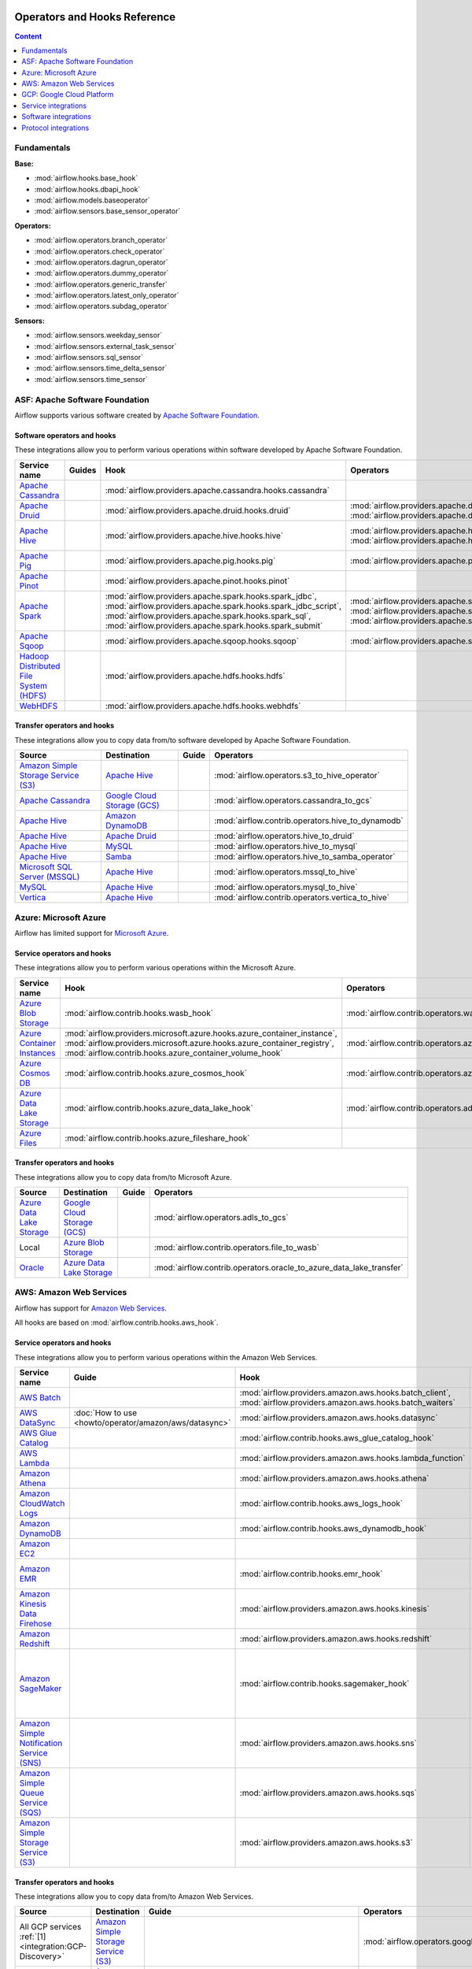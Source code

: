  .. Licensed to the Apache Software Foundation (ASF) under one
    or more contributor license agreements.  See the NOTICE file
    distributed with this work for additional information
    regarding copyright ownership.  The ASF licenses this file
    to you under the Apache License, Version 2.0 (the
    "License"); you may not use this file except in compliance
    with the License.  You may obtain a copy of the License at

 ..   http://www.apache.org/licenses/LICENSE-2.0

 .. Unless required by applicable law or agreed to in writing,
    software distributed under the License is distributed on an
    "AS IS" BASIS, WITHOUT WARRANTIES OR CONDITIONS OF ANY
    KIND, either express or implied.  See the License for the
    specific language governing permissions and limitations
    under the License.

Operators and Hooks Reference
=============================

.. contents:: Content
  :local:
  :depth: 1

.. _fundamentals:

Fundamentals
------------

**Base:**

* :mod:`airflow.hooks.base_hook`
* :mod:`airflow.hooks.dbapi_hook`
* :mod:`airflow.models.baseoperator`
* :mod:`airflow.sensors.base_sensor_operator`

**Operators:**

* :mod:`airflow.operators.branch_operator`
* :mod:`airflow.operators.check_operator`
* :mod:`airflow.operators.dagrun_operator`
* :mod:`airflow.operators.dummy_operator`
* :mod:`airflow.operators.generic_transfer`
* :mod:`airflow.operators.latest_only_operator`
* :mod:`airflow.operators.subdag_operator`

**Sensors:**

* :mod:`airflow.sensors.weekday_sensor`
* :mod:`airflow.sensors.external_task_sensor`
* :mod:`airflow.sensors.sql_sensor`
* :mod:`airflow.sensors.time_delta_sensor`
* :mod:`airflow.sensors.time_sensor`


.. _Apache:

ASF: Apache Software Foundation
-------------------------------

Airflow supports various software created by `Apache Software Foundation <https://www.apache.org/foundation/>`__.

Software operators and hooks
''''''''''''''''''''''''''''

These integrations allow you to perform various operations within software developed by Apache Software
Foundation.

.. list-table::
   :header-rows: 1

   * - Service name
     - Guides
     - Hook
     - Operators
     - Sensors

   * - `Apache Cassandra <http://cassandra.apache.org/>`__
     -
     - :mod:`airflow.providers.apache.cassandra.hooks.cassandra`
     -
     - :mod:`airflow.providers.apache.cassandra.sensors.record`,
       :mod:`airflow.providers.apache.cassandra.sensors.table`

   * - `Apache Druid <https://druid.apache.org/>`__
     -
     - :mod:`airflow.providers.apache.druid.hooks.druid`
     - :mod:`airflow.providers.apache.druid.operators.druid`,
       :mod:`airflow.providers.apache.druid.operators.druid_check`
     -

   * - `Apache Hive <https://hive.apache.org/>`__
     -
     - :mod:`airflow.providers.apache.hive.hooks.hive`
     - :mod:`airflow.providers.apache.hive.operators.hive`,
       :mod:`airflow.providers.apache.hive.operators.hive_stats`
     - :mod:`airflow.providers.apache.hive.sensors.named_hive_partition`,
       :mod:`airflow.providers.apache.hive.sensors.hive_partition`,
       :mod:`airflow.providers.apache.hive.sensors.metastore_partition`

   * - `Apache Pig <https://pig.apache.org/>`__
     -
     - :mod:`airflow.providers.apache.pig.hooks.pig`
     - :mod:`airflow.providers.apache.pig.operators.pig`
     -

   * - `Apache Pinot <https://pinot.apache.org/>`__
     -
     - :mod:`airflow.providers.apache.pinot.hooks.pinot`
     -
     -

   * - `Apache Spark <https://spark.apache.org/>`__
     -
     - :mod:`airflow.providers.apache.spark.hooks.spark_jdbc`,
       :mod:`airflow.providers.apache.spark.hooks.spark_jdbc_script`,
       :mod:`airflow.providers.apache.spark.hooks.spark_sql`,
       :mod:`airflow.providers.apache.spark.hooks.spark_submit`
     - :mod:`airflow.providers.apache.spark.operators.spark_jdbc`,
       :mod:`airflow.providers.apache.spark.operators.spark_sql`,
       :mod:`airflow.providers.apache.spark.operators.spark_submit`
     -

   * - `Apache Sqoop <https://sqoop.apache.org/>`__
     -
     - :mod:`airflow.providers.apache.sqoop.hooks.sqoop`
     - :mod:`airflow.providers.apache.sqoop.operators.sqoop`
     -

   * - `Hadoop Distributed File System (HDFS) <https://hadoop.apache.org/docs/r1.2.1/hdfs_design.html>`__
     -
     - :mod:`airflow.providers.apache.hdfs.hooks.hdfs`
     -
     - :mod:`airflow.providers.apache.hdfs.sensors.hdfs`

   * - `WebHDFS <https://hadoop.apache.org/docs/current/hadoop-project-dist/hadoop-hdfs/WebHDFS.html>`__
     -
     - :mod:`airflow.providers.apache.hdfs.hooks.webhdfs`
     -
     - :mod:`airflow.providers.apache.hdfs.sensors.web_hdfs`


Transfer operators and hooks
''''''''''''''''''''''''''''

These integrations allow you to copy data from/to software developed by Apache Software
Foundation.

.. list-table::
   :header-rows: 1

   * - Source
     - Destination
     - Guide
     - Operators

   * - `Amazon Simple Storage Service (S3) <https://aws.amazon.com/s3/>`_
     - `Apache Hive <https://hive.apache.org/>`__
     -
     - :mod:`airflow.operators.s3_to_hive_operator`

   * - `Apache Cassandra <http://cassandra.apache.org/>`__
     - `Google Cloud Storage (GCS) <https://cloud.google.com/gcs/>`__
     -
     - :mod:`airflow.operators.cassandra_to_gcs`

   * - `Apache Hive <https://hive.apache.org/>`__
     - `Amazon DynamoDB <https://aws.amazon.com/dynamodb/>`__
     -
     - :mod:`airflow.contrib.operators.hive_to_dynamodb`

   * - `Apache Hive <https://hive.apache.org/>`__
     - `Apache Druid <https://druid.apache.org/>`__
     -
     - :mod:`airflow.operators.hive_to_druid`

   * - `Apache Hive <https://hive.apache.org/>`__
     - `MySQL <https://www.mysql.com/>`__
     -
     - :mod:`airflow.operators.hive_to_mysql`

   * - `Apache Hive <https://hive.apache.org/>`__
     - `Samba <https://www.samba.org/>`__
     -
     - :mod:`airflow.operators.hive_to_samba_operator`

   * - `Microsoft SQL Server (MSSQL) <https://www.microsoft.com/pl-pl/sql-server/sql-server-downloads>`__
     - `Apache Hive <https://hive.apache.org/>`__
     -
     - :mod:`airflow.operators.mssql_to_hive`

   * - `MySQL <https://www.mysql.com/>`__
     - `Apache Hive <https://hive.apache.org/>`__
     -
     - :mod:`airflow.operators.mysql_to_hive`

   * - `Vertica <https://www.vertica.com/>`__
     - `Apache Hive <https://hive.apache.org/>`__
     -
     - :mod:`airflow.contrib.operators.vertica_to_hive`

.. _Azure:

Azure: Microsoft Azure
----------------------

Airflow has limited support for `Microsoft Azure <https://azure.microsoft.com/>`__.

Service operators and hooks
'''''''''''''''''''''''''''

These integrations allow you to perform various operations within the Microsoft Azure.


.. list-table::
   :header-rows: 1

   * - Service name
     - Hook
     - Operators
     - Sensors

   * - `Azure Blob Storage <https://azure.microsoft.com/en-us/services/storage/blobs/>`__
     - :mod:`airflow.contrib.hooks.wasb_hook`
     - :mod:`airflow.contrib.operators.wasb_delete_blob_operator`
     - :mod:`airflow.contrib.sensors.wasb_sensor`

   * - `Azure Container Instances <https://azure.microsoft.com/en-us/services/container-instances/>`__
     - :mod:`airflow.providers.microsoft.azure.hooks.azure_container_instance`,
       :mod:`airflow.providers.microsoft.azure.hooks.azure_container_registry`,
       :mod:`airflow.contrib.hooks.azure_container_volume_hook`
     - :mod:`airflow.contrib.operators.azure_container_instances_operator`
     -

   * - `Azure Cosmos DB <https://azure.microsoft.com/en-us/services/cosmos-db/>`__
     - :mod:`airflow.contrib.hooks.azure_cosmos_hook`
     - :mod:`airflow.contrib.operators.azure_cosmos_operator`
     - :mod:`airflow.contrib.sensors.azure_cosmos_sensor`

   * - `Azure Data Lake Storage <https://azure.microsoft.com/en-us/services/storage/data-lake-storage/>`__
     - :mod:`airflow.contrib.hooks.azure_data_lake_hook`
     - :mod:`airflow.contrib.operators.adls_list_operator`
     -

   * - `Azure Files <https://azure.microsoft.com/en-us/services/storage/files/>`__
     - :mod:`airflow.contrib.hooks.azure_fileshare_hook`
     -
     -


Transfer operators and hooks
''''''''''''''''''''''''''''

These integrations allow you to copy data from/to Microsoft Azure.

.. list-table::
   :header-rows: 1

   * - Source
     - Destination
     - Guide
     - Operators

   * - `Azure Data Lake Storage <https://azure.microsoft.com/en-us/services/storage/data-lake-storage/>`__
     - `Google Cloud Storage (GCS) <https://cloud.google.com/gcs/>`__
     -
     - :mod:`airflow.operators.adls_to_gcs`

   * - Local
     - `Azure Blob Storage <https://azure.microsoft.com/en-us/services/storage/blobs/>`__
     -
     - :mod:`airflow.contrib.operators.file_to_wasb`

   * - `Oracle <https://www.oracle.com/pl/database/>`__
     - `Azure Data Lake Storage <https://azure.microsoft.com/en-us/services/storage/data-lake-storage/>`__
     -
     - :mod:`airflow.contrib.operators.oracle_to_azure_data_lake_transfer`


.. _AWS:

AWS: Amazon Web Services
------------------------

Airflow has support for `Amazon Web Services <https://aws.amazon.com/>`__.

All hooks are based on :mod:`airflow.contrib.hooks.aws_hook`.

Service operators and hooks
'''''''''''''''''''''''''''

These integrations allow you to perform various operations within the Amazon Web Services.

.. list-table::
   :header-rows: 1

   * - Service name
     - Guide
     - Hook
     - Operators
     - Sensors

   * - `AWS Batch <https://aws.amazon.com/batch/>`__
     -
     - :mod:`airflow.providers.amazon.aws.hooks.batch_client`,
       :mod:`airflow.providers.amazon.aws.hooks.batch_waiters`
     - :mod:`airflow.providers.amazon.aws.operators.batch`
     -

   * - `AWS DataSync <https://aws.amazon.com/datasync/>`__
     - :doc:`How to use <howto/operator/amazon/aws/datasync>`
     - :mod:`airflow.providers.amazon.aws.hooks.datasync`
     - :mod:`airflow.providers.amazon.aws.operators.datasync`
     -

   * - `AWS Glue Catalog <https://aws.amazon.com/glue/>`__
     -
     - :mod:`airflow.contrib.hooks.aws_glue_catalog_hook`
     -
     - :mod:`airflow.contrib.sensors.aws_glue_catalog_partition_sensor`

   * - `AWS Lambda <https://aws.amazon.com/lambda/>`__
     -
     - :mod:`airflow.providers.amazon.aws.hooks.lambda_function`
     -
     -

   * - `Amazon Athena <https://aws.amazon.com/athena/>`__
     -
     - :mod:`airflow.providers.amazon.aws.hooks.athena`
     - :mod:`airflow.providers.amazon.aws.operators.athena`
     - :mod:`airflow.providers.amazon.aws.sensors.athena`

   * - `Amazon CloudWatch Logs <https://aws.amazon.com/cloudwatch/>`__
     -
     - :mod:`airflow.contrib.hooks.aws_logs_hook`
     -
     -

   * - `Amazon DynamoDB <https://aws.amazon.com/dynamodb/>`__
     -
     - :mod:`airflow.contrib.hooks.aws_dynamodb_hook`
     -
     -

   * - `Amazon EC2 <https://aws.amazon.com/ec2/>`__
     -
     -
     - :mod:`airflow.contrib.operators.ecs_operator`
     -

   * - `Amazon EMR <https://aws.amazon.com/emr/>`__
     -
     - :mod:`airflow.contrib.hooks.emr_hook`
     - :mod:`airflow.contrib.operators.emr_add_steps_operator`,
       :mod:`airflow.contrib.operators.emr_create_job_flow_operator`,
       :mod:`airflow.contrib.operators.emr_terminate_job_flow_operator`
     - :mod:`airflow.contrib.sensors.emr_base_sensor`,
       :mod:`airflow.contrib.sensors.emr_job_flow_sensor`,
       :mod:`airflow.contrib.sensors.emr_step_sensor`

   * - `Amazon Kinesis Data Firehose <https://aws.amazon.com/kinesis/data-firehose/>`__
     -
     - :mod:`airflow.providers.amazon.aws.hooks.kinesis`
     -
     -

   * - `Amazon Redshift <https://aws.amazon.com/redshift/>`__
     -
     - :mod:`airflow.providers.amazon.aws.hooks.redshift`
     -
     - :mod:`airflow.providers.amazon.aws.sensors.redshift`

   * - `Amazon SageMaker <https://aws.amazon.com/sagemaker/>`__
     -
     - :mod:`airflow.contrib.hooks.sagemaker_hook`
     - :mod:`airflow.contrib.operators.sagemaker_base_operator`,
       :mod:`airflow.contrib.operators.sagemaker_endpoint_config_operator`,
       :mod:`airflow.contrib.operators.sagemaker_endpoint_operator`,
       :mod:`airflow.contrib.operators.sagemaker_model_operator`,
       :mod:`airflow.contrib.operators.sagemaker_training_operator`,
       :mod:`airflow.contrib.operators.sagemaker_transform_operator`,
       :mod:`airflow.contrib.operators.sagemaker_tuning_operator`
     - :mod:`airflow.contrib.sensors.sagemaker_base_sensor`,
       :mod:`airflow.contrib.sensors.sagemaker_endpoint_sensor`,
       :mod:`airflow.contrib.sensors.sagemaker_training_sensor`,
       :mod:`airflow.contrib.sensors.sagemaker_transform_sensor`,
       :mod:`airflow.contrib.sensors.sagemaker_tuning_sensor`

   * - `Amazon Simple Notification Service (SNS) <https://aws.amazon.com/sns/>`__
     -
     - :mod:`airflow.providers.amazon.aws.hooks.sns`
     - :mod:`airflow.providers.amazon.aws.operators.sns`
     -

   * - `Amazon Simple Queue Service (SQS) <https://aws.amazon.com/sns/>`__
     -
     - :mod:`airflow.providers.amazon.aws.hooks.sqs`
     - :mod:`airflow.providers.amazon.aws.operators.sqs`
     - :mod:`airflow.providers.amazon.aws.sensors.sqs`

   * - `Amazon Simple Storage Service (S3) <https://aws.amazon.com/s3/>`__
     -
     - :mod:`airflow.providers.amazon.aws.hooks.s3`
     - :mod:`airflow.operators.s3_file_transform_operator`,
       :mod:`airflow.contrib.operators.s3_copy_object_operator`,
       :mod:`airflow.contrib.operators.s3_delete_objects_operator`,
       :mod:`airflow.contrib.operators.s3_list_operator`
     - :mod:`airflow.sensors.s3_key_sensor`,
       :mod:`airflow.sensors.s3_prefix_sensor`

Transfer operators and hooks
''''''''''''''''''''''''''''

These integrations allow you to copy data from/to Amazon Web Services.

.. list-table::
   :header-rows: 1

   * - Source
     - Destination
     - Guide
     - Operators

   * -
       .. _integration:AWS-Discovery-ref:

       All GCP services :ref:`[1] <integration:GCP-Discovery>`
     - `Amazon Simple Storage Service (S3) <https://aws.amazon.com/s3/>`__
     -
     - :mod:`airflow.operators.google_api_to_s3_transfer`

   * - `Amazon DataSync <https://aws.amazon.com/datasync/>`__
     - `Amazon Simple Storage Service (S3) <https://aws.amazon.com/s3/>`_
     - :doc:`How to use <howto/operator/amazon/aws/datasync>`
     - :mod:`airflow.providers.amazon.aws.operators.datasync`

   * - `Amazon DynamoDB <https://aws.amazon.com/dynamodb/>`__
     - `Amazon Simple Storage Service (S3) <https://aws.amazon.com/s3/>`_
     -
     - :mod:`airflow.contrib.operators.dynamodb_to_s3`

   * - `Amazon Redshift <https://aws.amazon.com/redshift/>`__
     - `Amazon Simple Storage Service (S3) <https://aws.amazon.com/s3/>`_
     -
     - :mod:`airflow.operators.redshift_to_s3_operator`

   * - `Amazon Simple Storage Service (S3) <https://aws.amazon.com/s3/>`_
     - `Amazon Redshift <https://aws.amazon.com/redshift/>`__
     -
     - :mod:`airflow.operators.s3_to_redshift_operator`

   * - `Amazon Simple Storage Service (S3) <https://aws.amazon.com/s3/>`_
     - `Apache Hive <https://hive.apache.org/>`__
     -
     - :mod:`airflow.operators.s3_to_hive_operator`

   * - `Amazon Simple Storage Service (S3) <https://aws.amazon.com/s3/>`__
     - `Google Cloud Storage (GCS) <https://cloud.google.com/gcs/>`__
     - :doc:`How to use <howto/operator/gcp/cloud_storage_transfer_service>`
     - :mod:`airflow.contrib.operators.s3_to_gcs_operator`,
       :mod:`airflow.gcp.operators.cloud_storage_transfer_service`

   * - `Amazon Simple Storage Service (S3) <https://aws.amazon.com/s3/>`_
     - `SSH File Transfer Protocol (SFTP) <https://tools.ietf.org/wg/secsh/draft-ietf-secsh-filexfer/>`__
     -
     - :mod:`airflow.contrib.operators.s3_to_sftp_operator`

   * - `Apache Hive <https://hive.apache.org/>`__
     - `Amazon DynamoDB <https://aws.amazon.com/dynamodb/>`__
     -
     - :mod:`airflow.contrib.operators.hive_to_dynamodb`

   * - `Google Cloud Storage (GCS) <https://cloud.google.com/gcs/>`__
     - `Amazon Simple Storage Service (S3) <https://aws.amazon.com/s3/>`__
     -
     - :mod:`airflow.operators.gcs_to_s3`

   * - `Internet Message Access Protocol (IMAP) <https://tools.ietf.org/html/rfc3501>`__
     - `Amazon Simple Storage Service (S3) <https://aws.amazon.com/s3/>`__
     -
     - :mod:`airflow.contrib.operators.imap_attachment_to_s3_operator`

   * - `MongoDB <https://www.mongodb.com/what-is-mongodb>`__
     - `Amazon Simple Storage Service (S3) <https://aws.amazon.com/s3/>`__
     -
     - :mod:`airflow.contrib.operators.mongo_to_s3`

   * - `SSH File Transfer Protocol (SFTP) <https://tools.ietf.org/wg/secsh/draft-ietf-secsh-filexfer/>`__
     - `Amazon Simple Storage Service (S3) <https://aws.amazon.com/s3/>`_
     -
     - :mod:`airflow.contrib.operators.sftp_to_s3_operator`

:ref:`[1] <integration:AWS-Discovery-ref>` Those discovery-based operators use
:class:`airflow.gcp.hooks.discovery_api.GoogleDiscoveryApiHook` to communicate with Google
Services via the `Google API Python Client <https://github.com/googleapis/google-api-python-client>`__.
Please note that this library is in maintenance mode hence it won't fully support GCP in the future.
Therefore it is recommended that you use the custom GCP Service Operators for working with the Google
Cloud Platform.

.. _GCP:

GCP: Google Cloud Platform
--------------------------

Airflow has extensive support for the `Google Cloud Platform <https://cloud.google.com/>`__.

See the :doc:`GCP connection type <howto/connection/gcp>` documentation to
configure connections to GCP.

All hooks are based on :class:`airflow.gcp.hooks.base.GoogleCloudBaseHook`.

.. note::
    You can learn how to use GCP integrations by analyzing the
    `source code <https://github.com/apache/airflow/tree/master/airflow/gcp/example_dags/>`_ of the particular example DAGs.

Service operators and hooks
'''''''''''''''''''''''''''

These integrations allow you to perform various operations within the Google Cloud Platform.

..
  PLEASE KEEP THE ALPHABETICAL ORDER OF THE LIST BELOW, BUT OMIT THE "Cloud" PREFIX

.. list-table::
   :header-rows: 1

   * - Service name
     - Guide
     - Hook
     - Operators
     - Sensors

   * - `AutoML <https://cloud.google.com/automl/>`__
     - :doc:`How to use <howto/operator/gcp/automl>`
     - :mod:`airflow.gcp.hooks.automl`
     - :mod:`airflow.gcp.operators.automl`
     -

   * - `BigQuery <https://cloud.google.com/bigquery/>`__
     -
     - :mod:`airflow.gcp.hooks.bigquery`
     - :mod:`airflow.gcp.operators.bigquery`
     - :mod:`airflow.gcp.sensors.bigquery`

   * - `BigQuery Data Transfer Service <https://cloud.google.com/bigquery/transfer/>`__
     - :doc:`How to use <howto/operator/gcp/bigquery_dts>`
     - :mod:`airflow.gcp.hooks.bigquery_dts`
     - :mod:`airflow.gcp.operators.bigquery_dts`
     - :mod:`airflow.gcp.sensors.bigquery_dts`

   * - `Bigtable <https://cloud.google.com/bigtable/>`__
     - :doc:`How to use <howto/operator/gcp/bigtable>`
     - :mod:`airflow.gcp.hooks.bigtable`
     - :mod:`airflow.gcp.operators.bigtable`
     - :mod:`airflow.gcp.sensors.bigtable`

   * - `Cloud Build <https://cloud.google.com/cloud-build/>`__
     - :doc:`How to use <howto/operator/gcp/cloud_build>`
     - :mod:`airflow.gcp.hooks.cloud_build`
     - :mod:`airflow.gcp.operators.cloud_build`
     -

   * - `Compute Engine <https://cloud.google.com/compute/>`__
     - :doc:`How to use <howto/operator/gcp/compute>`
     - :mod:`airflow.gcp.hooks.compute`
     - :mod:`airflow.gcp.operators.compute`
     -

   * - `Cloud Data Loss Prevention (DLP) <https://cloud.google.com/dlp/>`__
     -
     - :mod:`airflow.gcp.hooks.dlp`
     - :mod:`airflow.gcp.operators.dlp`
     -

   * - `Dataflow <https://cloud.google.com/dataflow/>`__
     -
     - :mod:`airflow.gcp.hooks.dataflow`
     - :mod:`airflow.gcp.operators.dataflow`
     -

   * - `Dataproc <https://cloud.google.com/dataproc/>`__
     -
     - :mod:`airflow.providers.google.cloud.hooks.dataproc`
     - :mod:`airflow.providers.google.cloud.operators.dataproc`
     -

   * - `Datastore <https://cloud.google.com/datastore/>`__
     -
     - :mod:`airflow.gcp.hooks.datastore`
     - :mod:`airflow.gcp.operators.datastore`
     -

   * - `Cloud Functions <https://cloud.google.com/functions/>`__
     - :doc:`How to use <howto/operator/gcp/functions>`
     - :mod:`airflow.gcp.hooks.functions`
     - :mod:`airflow.gcp.operators.functions`
     -

   * - `Cloud Key Management Service (KMS) <https://cloud.google.com/kms/>`__
     -
     - :mod:`airflow.gcp.hooks.kms`
     -
     -

   * - `Kubernetes Engine <https://cloud.google.com/kubernetes_engine/>`__
     -
     - :mod:`airflow.gcp.hooks.kubernetes_engine`
     - :mod:`airflow.gcp.operators.kubernetes_engine`
     -

   * - `Machine Learning Engine <https://cloud.google.com/ml-engine/>`__
     -
     - :mod:`airflow.gcp.hooks.mlengine`
     - :mod:`airflow.gcp.operators.mlengine`
     -

   * - `Cloud Memorystore <https://cloud.google.com/memorystore/>`__
     - :doc:`How to use <howto/operator/gcp/cloud_memorystore>`
     - :mod:`airflow.gcp.hooks.cloud_memorystore`
     - :mod:`airflow.gcp.operators.cloud_memorystore`
     -

   * - `Natural Language <https://cloud.google.com/natural-language/>`__
     - :doc:`How to use <howto/operator/gcp/natural_language>`
     - :mod:`airflow.providers.google.cloud.hooks.natural_language`
     - :mod:`airflow.providers.google.cloud.operators.natural_language`
     -

   * - `Cloud Pub/Sub <https://cloud.google.com/pubsub/>`__
     - :doc:`How to use <howto/operator/gcp/pubsub>`
     - :mod:`airflow.providers.google.cloud.hooks.pubsub`
     - :mod:`airflow.providers.google.cloud.operators.pubsub`
     - :mod:`airflow.providers.google.cloud.sensors.pubsub`

   * - `Cloud Spanner <https://cloud.google.com/spanner/>`__
     - :doc:`How to use <howto/operator/gcp/spanner>`
     - :mod:`airflow.gcp.hooks.spanner`
     - :mod:`airflow.gcp.operators.spanner`
     -

   * - `Cloud Speech-to-Text <https://cloud.google.com/speech-to-text/>`__
     - :doc:`How to use <howto/operator/gcp/speech>`
     - :mod:`airflow.gcp.hooks.speech_to_text`
     - :mod:`airflow.gcp.operators.speech_to_text`
     -

   * - `Cloud SQL <https://cloud.google.com/sql/>`__
     - :doc:`How to use <howto/operator/gcp/sql>`
     - :mod:`airflow.gcp.hooks.cloud_sql`
     - :mod:`airflow.gcp.operators.cloud_sql`
     -

   * - `Cloud Storage (GCS) <https://cloud.google.com/gcs/>`__
     - :doc:`How to use <howto/operator/gcp/gcs>`
     - :mod:`airflow.gcp.hooks.gcs`
     - :mod:`airflow.gcp.operators.gcs`
     - :mod:`airflow.gcp.sensors.gcs`

   * - `Storage Transfer Service <https://cloud.google.com/storage/transfer/>`__
     - :doc:`How to use <howto/operator/gcp/cloud_storage_transfer_service>`
     - :mod:`airflow.gcp.hooks.cloud_storage_transfer_service`
     - :mod:`airflow.gcp.operators.cloud_storage_transfer_service`
     - :mod:`airflow.gcp.sensors.cloud_storage_transfer_service`

   * - `Cloud Tasks <https://cloud.google.com/tasks/>`__
     -
     - :mod:`airflow.gcp.hooks.tasks`
     - :mod:`airflow.gcp.operators.tasks`
     -

   * - `Cloud Text-to-Speech <https://cloud.google.com/text-to-speech/>`__
     - :doc:`How to use <howto/operator/gcp/speech>`
     - :mod:`airflow.gcp.hooks.text_to_speech`
     - :mod:`airflow.gcp.operators.text_to_speech`
     -

   * - `Cloud Translation <https://cloud.google.com/translate/>`__
     - :doc:`How to use <howto/operator/gcp/translate>`
     - :mod:`airflow.gcp.hooks.translate`
     - :mod:`airflow.gcp.operators.translate`
     -

   * - `Cloud Video Intelligence <https://cloud.google.com/video_intelligence/>`__
     - :doc:`How to use <howto/operator/gcp/video_intelligence>`
     - :mod:`airflow.gcp.hooks.video_intelligence`
     - :mod:`airflow.gcp.operators.video_intelligence`
     -

   * - `Cloud Vision <https://cloud.google.com/vision/>`__
     - :doc:`How to use <howto/operator/gcp/vision>`
     - :mod:`airflow.providers.google.cloud.hooks.vision`
     - :mod:`airflow.providers.google.cloud.operators.vision`
     -


Transfer operators and hooks
''''''''''''''''''''''''''''

These integrations allow you to copy data from/to Google Cloud Platform.

.. list-table::
   :header-rows: 1

   * - Source
     - Destination
     - Guide
     - Operators

   * -
       .. _integration:GCP-Discovery-ref:

       All services :ref:`[1] <integration:GCP-Discovery>`
     - `Amazon Simple Storage Service (S3) <https://aws.amazon.com/s3/>`__
     -
     - :mod:`airflow.operators.google_api_to_s3_transfer`

   * - `Amazon Simple Storage Service (S3) <https://aws.amazon.com/s3/>`__
     - `Google Cloud Storage (GCS) <https://cloud.google.com/gcs/>`__
     - :doc:`How to use <howto/operator/gcp/cloud_storage_transfer_service>`
     - :mod:`airflow.contrib.operators.s3_to_gcs_operator`,
       :mod:`airflow.gcp.operators.cloud_storage_transfer_service`

   * - `Apache Cassandra <http://cassandra.apache.org/>`__
     - `Google Cloud Storage (GCS) <https://cloud.google.com/gcs/>`__
     -
     - :mod:`airflow.operators.cassandra_to_gcs`

   * - `Azure Data Lake Storage <https://azure.microsoft.com/pl-pl/services/storage/data-lake-storage/>`__
     - `Google Cloud Storage (GCS) <https://cloud.google.com/gcs/>`__
     -
     - :mod:`airflow.operators.adls_to_gcs`

   * - `Google BigQuery <https://cloud.google.com/bigquery/>`__
     - `MySQL <https://www.mysql.com/>`__
     -
     - :mod:`airflow.operators.bigquery_to_mysql`

   * - `Google BigQuery <https://cloud.google.com/bigquery/>`__
     - `Cloud Storage (GCS) <https://cloud.google.com/gcs/>`__
     -
     - :mod:`airflow.operators.bigquery_to_gcs`

   * - `Google BigQuery <https://cloud.google.com/bigquery/>`__
     - `Google BigQuery <https://cloud.google.com/bigquery/>`__
     -
     - :mod:`airflow.operators.bigquery_to_bigquery`

   * - `Google Cloud Storage (GCS) <https://cloud.google.com/gcs/>`__
     - `Amazon Simple Storage Service (S3) <https://aws.amazon.com/s3/>`__
     -
     - :mod:`airflow.operators.gcs_to_s3`

   * - `Google Cloud Storage (GCS) <https://cloud.google.com/gcs/>`__
     - `Google BigQuery <https://cloud.google.com/bigquery/>`__
     -
     - :mod:`airflow.operators.gcs_to_bq`

   * - `Google Cloud Storage (GCS) <https://cloud.google.com/gcs/>`__
     - `Google Cloud Storage (GCS) <https://cloud.google.com/gcs/>`__
     - :doc:`How to use <howto/operator/gcp/gcs_to_gcs>`,
       :doc:`How to use <howto/operator/gcp/cloud_storage_transfer_service>`
     - :mod:`airflow.operators.gcs_to_gcs`,
       :mod:`airflow.gcp.operators.cloud_storage_transfer_service`

   * - `Google Cloud Storage (GCS) <https://cloud.google.com/gcs/>`__
     - `Google Drive <https://www.google.com/drive/>`__
     -
     - :mod:`airflow.contrib.operators.gcs_to_gdrive_operator`

   * - `Google Cloud Storage (GCS) <https://cloud.google.com/gcs/>`__
     - SFTP
     - :doc:`How to use <howto/operator/gcp/gcs_to_sftp>`
     - :mod:`airflow.operators.gcs_to_sftp`

   * - Local
     - `Google Cloud Storage (GCS) <https://cloud.google.com/gcs/>`__
     -
     - :mod:`airflow.operators.local_to_gcs`

   * - `Microsoft SQL Server (MSSQL) <https://www.microsoft.com/pl-pl/sql-server/sql-server-downloads>`__
     - `Google Cloud Storage (GCS) <https://cloud.google.com/gcs/>`__
     -
     - :mod:`airflow.operators.mssql_to_gcs`

   * - `MySQL <https://www.mysql.com/>`__
     - `Google Cloud Storage (GCS) <https://cloud.google.com/gcs/>`__
     -
     - :mod:`airflow.operators.mysql_to_gcs`

   * - `PostgresSQL <https://www.postgresql.org/>`__
     - `Google Cloud Storage (GCS) <https://cloud.google.com/gcs/>`__
     -
     - :mod:`airflow.operators.postgres_to_gcs`

   * - SFTP
     - `Google Cloud Storage (GCS) <https://cloud.google.com/gcs/>`__
     - :doc:`How to use <howto/operator/gcp/sftp_to_gcs>`
     - :mod:`airflow.providers.google.cloud.operators.sftp_to_gcs`

   * - SQL
     - `Cloud Storage (GCS) <https://cloud.google.com/gcs/>`__
     -
     - :mod:`airflow.operators.sql_to_gcs`


.. _integration:GCP-Discovery:

:ref:`[1] <integration:GCP-Discovery-ref>` Those discovery-based operators use
:class:`airflow.gcp.hooks.discovery_api.GoogleDiscoveryApiHook` to communicate with Google
Services via the `Google API Python Client <https://github.com/googleapis/google-api-python-client>`__.
Please note that this library is in maintenance mode hence it won't fully support GCP in the future.
Therefore it is recommended that you use the custom GCP Service Operators for working with the Google
Cloud Platform.

Other operators and hooks
'''''''''''''''''''''''''

.. list-table::
   :header-rows: 1

   * - Guide
     - Operators
     - Hooks

   * - :doc:`How to use <howto/operator/gcp/translate-speech>`
     - :mod:`airflow.gcp.operators.translate_speech`
     -

   * -
     -
     - :mod:`airflow.gcp.hooks.discovery_api`

.. _service:

Service integrations
--------------------

Service operators and hooks
'''''''''''''''''''''''''''

These integrations allow you to perform various operations within various services.

.. list-table::
   :header-rows: 1

   * - Service name
     - Guide
     - Hook
     - Operators
     - Sensors

   * - `Atlassian Jira <https://www.atlassian.com/pl/software/jira>`__
     -
     - :mod:`airflow.contrib.hooks.jira_hook`
     - :mod:`airflow.contrib.operators.jira_operator`
     - :mod:`airflow.contrib.sensors.jira_sensor`

   * - `Databricks <https://databricks.com/>`__
     -
     - :mod:`airflow.contrib.hooks.databricks_hook`
     - :mod:`airflow.contrib.operators.databricks_operator`
     -

   * - `Datadog <https://www.datadoghq.com/>`__
     -
     - :mod:`airflow.contrib.hooks.datadog_hook`
     -
     - :mod:`airflow.contrib.sensors.datadog_sensor`

   * - `Pagerduty <https://www.pagerduty.com/>`__
     -
     - :mod:`airflow.contrib.hooks.pagerduty_hook`
     -
     -

   * - `Dingding <https://oapi.dingtalk.com>`__
     - :doc:`How to use <howto/operator/dingding>`
     - :mod:`airflow.contrib.hooks.dingding_hook`
     - :mod:`airflow.contrib.operators.dingding_operator`
     -

   * - `Discord <https://discordapp.com>`__
     -
     - :mod:`airflow.contrib.hooks.discord_webhook_hook`
     - :mod:`airflow.contrib.operators.discord_webhook_operator`
     -

   * - `Google Campaign Manager <https://developers.google.com/doubleclick-advertisers>`__
     - :doc:`How to use <howto/operator/gcp/campaign_manager>`
     - :mod:`airflow.providers.google.marketing_platform.hooks.campaign_manager`
     - :mod:`airflow.providers.google.marketing_platform.operators.campaign_manager`
     - :mod:`airflow.providers.google.marketing_platform.sensors.campaign_manager`

   * - `Google Display&Video 360 <https://marketingplatform.google.com/about/display-video-360/>`__
     - :doc:`How to use <howto/operator/gcp/display_video>`
     - :mod:`airflow.providers.google.marketing_platform.hooks.display_video`
     - :mod:`airflow.providers.google.marketing_platform.operators.display_video`
     - :mod:`airflow.providers.google.marketing_platform.sensors.display_video`

   * - `Google Drive <https://www.google.com/drive/>`__
     -
     - :mod:`airflow.contrib.hooks.gdrive_hook`
     -
     -

   * - `Google Search Ads 360 <https://marketingplatform.google.com/about/search-ads-360/>`__
     - :doc:`How to use <howto/operator/gcp/search_ads>`
     - :mod:`airflow.providers.google.marketing_platform.hooks.search_ads`
     - :mod:`airflow.providers.google.marketing_platform.operators.search_ads`
     - :mod:`airflow.providers.google.marketing_platform.sensors.search_ads`

   * - `Google Spreadsheet <https://www.google.com/intl/en/sheets/about/>`__
     -
     - :mod:`airflow.gcp.hooks.gsheets`
     -
     -

   * - `IBM Cloudant <https://www.ibm.com/cloud/cloudant>`__
     -
     - :mod:`airflow.contrib.hooks.cloudant_hook`
     -
     -

   * - `Jenkins <https://jenkins.io/>`__
     -
     - :mod:`airflow.contrib.hooks.jenkins_hook`
     - :mod:`airflow.contrib.operators.jenkins_job_trigger_operator`
     -

   * - `Opsgenie <https://www.opsgenie.com/>`__
     -
     - :mod:`airflow.contrib.hooks.opsgenie_alert_hook`
     - :mod:`airflow.contrib.operators.opsgenie_alert_operator`
     -

   * - `Qubole <https://www.qubole.com/>`__
     -
     - :mod:`airflow.contrib.hooks.qubole_hook`,
       :mod:`airflow.contrib.hooks.qubole_check_hook`
     - :mod:`airflow.contrib.operators.qubole_operator`,
       :mod:`airflow.contrib.operators.qubole_check_operator`
     - :mod:`airflow.contrib.sensors.qubole_sensor`

   * - `Salesforce <https://www.salesforce.com/>`__
     -
     - :mod:`airflow.contrib.hooks.salesforce_hook`
     -
     -

   * - `Segment <https://oapi.dingtalk.com>`__
     -
     - :mod:`airflow.contrib.hooks.segment_hook`
     - :mod:`airflow.contrib.operators.segment_track_event_operator`
     -

   * - `Slack <https://slack.com/>`__
     -
     - :mod:`airflow.hooks.slack_hook`,
       :mod:`airflow.contrib.hooks.slack_webhook_hook`
     - :mod:`airflow.operators.slack_operator`,
       :mod:`airflow.contrib.operators.slack_webhook_operator`
     -

   * - `Snowflake <https://www.snowflake.com/>`__
     -
     - :mod:`airflow.contrib.hooks.snowflake_hook`
     - :mod:`airflow.contrib.operators.snowflake_operator`
     -

   * - `Vertica <https://www.vertica.com/>`__
     -
     - :mod:`airflow.contrib.hooks.vertica_hook`
     - :mod:`airflow.contrib.operators.vertica_operator`
     -

   * - `Zendesk <https://www.zendesk.com/>`__
     -
     - :mod:`airflow.hooks.zendesk_hook`
     -
     -

Transfer operators and hooks
''''''''''''''''''''''''''''

These integrations allow you to perform various operations within various services.

.. list-table::
   :header-rows: 1

   * - Source
     - Destination
     - Guide
     - Operators

   * - `Google Cloud Storage (GCS) <https://cloud.google.com/gcs/>`__
     - `Google Drive <https://www.google.com/drive/>`__
     -
     - :mod:`airflow.contrib.operators.gcs_to_gdrive_operator`

   * - `Vertica <https://www.vertica.com/>`__
     - `Apache Hive <https://hive.apache.org/>`__
     -
     - :mod:`airflow.contrib.operators.vertica_to_hive`

   * - `Vertica <https://www.vertica.com/>`__
     - `MySQL <https://www.mysql.com/>`__
     -
     - :mod:`airflow.contrib.operators.vertica_to_mysql`

.. _software:

Software integrations
---------------------

Software operators and hooks
''''''''''''''''''''''''''''

These integrations allow you to perform various operations using various software.

.. list-table::
   :header-rows: 1

   * - Service name
     - Guide
     - Hook
     - Operators
     - Sensors

   * - `Celery <http://www.celeryproject.org/>`__
     -
     -
     -
     - :mod:`airflow.contrib.sensors.celery_queue_sensor`

   * - `Docker <https://docs.docker.com/install/>`__
     -
     - :mod:`airflow.hooks.docker_hook`
     - :mod:`airflow.operators.docker_operator`,
       :mod:`airflow.contrib.operators.docker_swarm_operator`
     -

   * - `GNU Bash <https://www.gnu.org/software/bash/>`__
     - :doc:`How to use <howto/operator/bash>`
     -
     - :mod:`airflow.operators.bash_operator`
     - :mod:`airflow.contrib.sensors.bash_sensor`

   * - `Kubernetes <https://kubernetes.io/>`__
     - :doc:`How to use <howto/operator/kubernetes>`
     -
     - :mod:`airflow.contrib.operators.kubernetes_pod_operator`
     -

   * - `Microsoft SQL Server (MSSQL) <https://www.microsoft.com/pl-pl/sql-server/sql-server-downloads>`__
     -
     - :mod:`airflow.hooks.mssql_hook`
     - :mod:`airflow.operators.mssql_operator`
     -

   * - `MongoDB <https://www.mongodb.com/what-is-mongodb>`__
     -
     - :mod:`airflow.contrib.hooks.mongo_hook`
     -
     - :mod:`airflow.contrib.sensors.mongo_sensor`


   * - `MySQL <https://www.mysql.com/products/>`__
     -
     - :mod:`airflow.hooks.mysql_hook`
     - :mod:`airflow.operators.mysql_operator`
     -

   * - `OpenFaaS <https://www.openfaas.com/>`__
     -
     - :mod:`airflow.contrib.hooks.openfaas_hook`
     -
     -

   * - `Oracle <https://www.oracle.com/pl/database/>`__
     -
     - :mod:`airflow.hooks.oracle_hook`
     - :mod:`airflow.operators.oracle_operator`
     -

   * - `Papermill <https://github.com/nteract/papermill>`__
     - :doc:`How to use <howto/operator/papermill>`
     -
     - :mod:`airflow.operators.papermill_operator`
     -

   * - `PostgresSQL <https://www.postgresql.org/>`__
     -
     - :mod:`airflow.hooks.postgres_hook`
     - :mod:`airflow.operators.postgres_operator`
     -

   * - `Presto <http://prestodb.github.io/>`__
     -
     - :mod:`airflow.hooks.presto_hook`
     - :mod:`airflow.operators.presto_check_operator`
     -

   * - `Python <https://www.python.org>`__
     -
     -
     - :mod:`airflow.operators.python_operator`
     - :mod:`airflow.contrib.sensors.python_sensor`

   * - `Redis <https://redis.io/>`__
     -
     - :mod:`airflow.contrib.hooks.redis_hook`
     - :mod:`airflow.contrib.operators.redis_publish_operator`
     - :mod:`airflow.contrib.sensors.redis_pub_sub_sensor`,
       :mod:`airflow.contrib.sensors.redis_key_sensor`

   * - `Samba <https://www.samba.org/>`__
     -
     - :mod:`airflow.hooks.samba_hook`
     -
     -

   * - `SQLite <https://www.sqlite.org/index.html>`__
     -
     - :mod:`airflow.hooks.sqlite_hook`
     - :mod:`airflow.operators.sqlite_operator`
     -


Transfer operators and hooks
''''''''''''''''''''''''''''

These integrations allow you to copy data.

.. list-table::
   :header-rows: 1

   * - Source
     - Destination
     - Guide
     - Operators

   * - `Apache Hive <https://hive.apache.org/>`__
     - `Samba <https://www.samba.org/>`__
     -
     - :mod:`airflow.operators.hive_to_samba_operator`

   * - `BigQuery <https://cloud.google.com/bigquery/>`__
     - `MySQL <https://www.mysql.com/>`__
     -
     - :mod:`airflow.operators.bigquery_to_mysql`

   * - `Microsoft SQL Server (MSSQL) <https://www.microsoft.com/pl-pl/sql-server/sql-server-downloads>`__
     - `Apache Hive <https://hive.apache.org/>`__
     -
     - :mod:`airflow.operators.mssql_to_hive`

   * - `Microsoft SQL Server (MSSQL) <https://www.microsoft.com/pl-pl/sql-server/sql-server-downloads>`__
     - `Google Cloud Storage (GCS) <https://cloud.google.com/gcs/>`__
     -
     - :mod:`airflow.operators.mssql_to_gcs`

   * - `MongoDB <https://www.mongodb.com/what-is-mongodb>`__
     - `Amazon Simple Storage Service (S3) <https://aws.amazon.com/s3/>`__
     -
     - :mod:`airflow.contrib.operators.mongo_to_s3`

   * - `MySQL <https://www.mysql.com/>`__
     - `Apache Hive <https://hive.apache.org/>`__
     -
     - :mod:`airflow.operators.mysql_to_hive`

   * - `MySQL <https://www.mysql.com/>`__
     - `Google Cloud Storage (GCS) <https://cloud.google.com/gcs/>`__
     -
     - :mod:`airflow.operators.mysql_to_gcs`

   * - `Oracle <https://www.oracle.com/pl/database/>`__
     - `Azure Data Lake Storage <https://azure.microsoft.com/en-us/services/storage/data-lake-storage/>`__
     -
     - :mod:`airflow.contrib.operators.oracle_to_azure_data_lake_transfer`

   * - `Oracle <https://www.oracle.com/pl/database/>`__
     - `Oracle <https://www.oracle.com/pl/database/>`__
     -
     - :mod:`airflow.contrib.operators.oracle_to_oracle_transfer`

   * - `PostgresSQL <https://www.postgresql.org/>`__
     - `Google Cloud Storage (GCS) <https://cloud.google.com/gcs/>`__
     -
     - :mod:`airflow.operators.postgres_to_gcs`

   * - `Presto <https://prestodb.github.io/>`__
     - `MySQL <https://www.mysql.com/>`__
     -
     - :mod:`airflow.operators.presto_to_mysql`

   * - SQL
     - `Cloud Storage (GCS) <https://cloud.google.com/gcs/>`__
     -
     - :mod:`airflow.operators.sql_to_gcs`

   * - `Vertica <https://www.vertica.com/>`__
     - `Apache Hive <https://hive.apache.org/>`__
     -
     - :mod:`airflow.contrib.operators.vertica_to_hive`

   * - `Vertica <https://www.vertica.com/>`__
     - `MySQL <https://www.mysql.com/>`__
     -
     - :mod:`airflow.contrib.operators.vertica_to_mysql`

.. _protocol:

Protocol integrations
---------------------

Protocol operators and hooks
''''''''''''''''''''''''''''

These integrations allow you to perform various operations within various services using standardized
communication protocols or interface.

.. list-table::
   :header-rows: 1

   * - Service name
     - Guide
     - Hook
     - Operators
     - Sensors

   * - `File Transfer Protocol (FTP) <https://tools.ietf.org/html/rfc114>`__
     -
     - :mod:`airflow.contrib.hooks.ftp_hook`
     -
     - :mod:`airflow.contrib.sensors.ftp_sensor`

   * - Filesystem
     -
     - :mod:`airflow.hooks.filesystem`
     -
     - :mod:`airflow.sensors.filesystem`

   * - `Hypertext Transfer Protocol (HTTP) <https://www.w3.org/Protocols/>`__
     -
     - :mod:`airflow.hooks.http_hook`
     - :mod:`airflow.operators.http_operator`
     - :mod:`airflow.sensors.http_sensor`

   * - `Internet Message Access Protocol (IMAP) <https://tools.ietf.org/html/rfc3501>`__
     -
     - :mod:`airflow.contrib.hooks.imap_hook`
     -
     - :mod:`airflow.contrib.sensors.imap_attachment_sensor`

   * - `Java Database Connectivity (JDBC) <https://docs.oracle.com/javase/8/docs/technotes/guides/jdbc/>`__
     -
     - :mod:`airflow.hooks.jdbc_hook`
     - :mod:`airflow.operators.jdbc_operator`
     -

   * - `SSH File Transfer Protocol (SFTP) <https://tools.ietf.org/wg/secsh/draft-ietf-secsh-filexfer/>`__
     -
     - :mod:`airflow.providers.sftp.hooks.sftp_hook`
     - :mod:`airflow.providers.sftp.operators.sftp_operator`
     - :mod:`airflow.providers.sftp.sensors.sftp_sensor`

   * - `Secure Shell (SSH) <https://tools.ietf.org/html/rfc4251>`__
     -
     - :mod:`airflow.contrib.hooks.ssh_hook`
     - :mod:`airflow.contrib.operators.ssh_operator`
     -

   * - `Simple Mail Transfer Protocol (SMTP) <https://tools.ietf.org/html/rfc821>`__
     -
     -
     - :mod:`airflow.operators.email_operator`
     -

   * - `Windows Remote Management (WinRM) <https://docs.microsoft.com/en-gb/windows/win32/winrm/portal>`__
     -
     - :mod:`airflow.contrib.hooks.winrm_hook`
     - :mod:`airflow.contrib.operators.winrm_operator`
     -

   * - `gRPC <https://grpc.io/>`__
     -
     - :mod:`airflow.contrib.hooks.grpc_hook`
     - :mod:`airflow.contrib.operators.grpc_operator`
     -

Transfer operators and hooks
''''''''''''''''''''''''''''

These integrations allow you to copy data.

.. list-table::
   :header-rows: 1

   * - Source
     - Destination
     - Guide
     - Operators

   * - `Amazon Simple Storage Service (S3) <https://aws.amazon.com/s3/>`_
     - `SSH File Transfer Protocol (SFTP) <https://tools.ietf.org/wg/secsh/draft-ietf-secsh-filexfer/>`__
     -
     - :mod:`airflow.contrib.operators.s3_to_sftp_operator`

   * - Filesystem
     - `Azure Blob Storage <https://azure.microsoft.com/en-us/services/storage/blobs/>`__
     -
     - :mod:`airflow.contrib.operators.file_to_wasb`

   * - Filesystem
     - `Google Cloud Storage (GCS) <https://cloud.google.com/gcs/>`__
     -
     - :mod:`airflow.operators.local_to_gcs`

   * - `Internet Message Access Protocol (IMAP) <https://tools.ietf.org/html/rfc3501>`__
     - `Amazon Simple Storage Service (S3) <https://aws.amazon.com/s3/>`__
     -
     - :mod:`airflow.contrib.operators.imap_attachment_to_s3_operator`

   * - `SSH File Transfer Protocol (SFTP) <https://tools.ietf.org/wg/secsh/draft-ietf-secsh-filexfer/>`__
     - `Amazon Simple Storage Service (S3) <https://aws.amazon.com/s3/>`_
     -
     - :mod:`airflow.contrib.operators.sftp_to_s3_operator`
